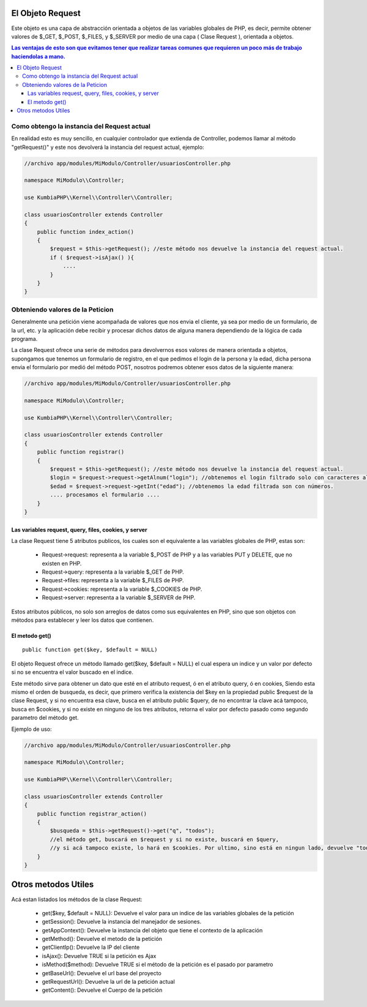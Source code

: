 El Objeto Request
=================

Este objeto es una capa de abstracción orientada a objetos de las variables globales de PHP, es decir, permite obtener valores de $_GET, $_POST, $_FILES, y $_SERVER por medio de una capa ( Clase Request ), orientada a objetos.

.. contents:: Las ventajas de esto son que evitamos tener que realizar tareas comunes que requieren un poco más de trabajo haciendolas a mano.

Como obtengo la instancia del Request actual
--------------------------------------------

En realidad esto es muy sencillo, en cualquier controlador que extienda de Controller, podemos llamar al método "getRequest()" y este nos devolverá la instancia del request actual, ejemplo:

.. code-block:: php

    //archivo app/modules/MiModulo/Controller/usuariosController.php

    namespace MiModulo\\Controller;

    use KumbiaPHP\\Kernel\\Controller\\Controller;

    class usuariosController extends Controller
    {
        public function index_action()
        {
            $request = $this->getRequest(); //este método nos devuelve la instancia del request actual.
            if ( $request->isAjax() ){
                ....
            }
        }
    }

Obteniendo valores de la Peticion
---------------------------------

Generalmente una petición viene acompañada de valores que nos envia el cliente, ya sea por medio de un formulario, de la url, etc. y la aplicación debe recibir y procesar dichos datos de alguna manera dependiendo de la lógica de cada programa.

La clase Request ofrece una serie de métodos para devolvernos esos valores de manera orientada a objetos, supongamos que tenemos un formulario de registro, en el que pedimos el login de la persona y la edad, dicha persona envia el formulario por medió del método POST, nosotros podremos obtener esos datos de la siguiente manera:

.. code-block:: php

    //archivo app/modules/MiModulo/Controller/usuariosController.php

    namespace MiModulo\\Controller;

    use KumbiaPHP\\Kernel\\Controller\\Controller;

    class usuariosController extends Controller
    {
        public function registrar()
        {
            $request = $this->getRequest(); //este método nos devuelve la instancia del request actual.
            $login = $request->request->getAlnum("login"); //obtenemos el login filtrado solo con caracteres alfanumericos
            $edad = $request->request->getInt("edad"); //obtenemos la edad filtrada son con números.
            .... procesamos el formulario ....
        }
    }

Las variables request, query, files, cookies, y server
______________________________________________________

La clase Request tiene 5 atributos publicos, los cuales son el equivalente a las variables globales de PHP, estas son:

    * Request->request: representa a la variable $_POST de PHP y a las variables PUT y DELETE, que no existen en PHP.
    * Request->query: representa a la variable $_GET de PHP.
    * Request->files: representa a la variable $_FILES de PHP.
    * Request->cookies: representa a la variable $_COOKIES de PHP.
    * Request->server: representa a la variable $_SERVER de PHP.

Estos atributos públicos, no solo son arreglos de datos como sus equivalentes en PHP, sino que son objetos con métodos para establecer y leer los datos que contienen.

El metodo get()
______________

::

    public function get($key, $default = NULL)

El objeto Request ofrece un método llamado get($key, $default = NULL) el cual espera un indice y un valor por defecto si no se encuentra el valor buscado en el indice.

Este método sirve para obtener un dato que esté en el atributo request, ó en el atributo query, ó en cookies, Siendo esta mismo el orden de busqueda, es decir, que primero verifica la existencia del $key en la propiedad public $request de la clase Request, y si no encuentra esa clave, busca en el atributo public $query, de no encontrar la clave acá tampoco, busca en $cookies, y si no existe en ninguno de los tres atributos, retorna el valor por defecto pasado como segundo parametro del método get.

Ejemplo de uso:

.. code-block:: php

    //archivo app/modules/MiModulo/Controller/usuariosController.php

    namespace MiModulo\\Controller;

    use KumbiaPHP\\Kernel\\Controller\\Controller;

    class usuariosController extends Controller
    {
        public function registrar_action()
        {
            $busqueda = $this->getRequest()->get("q", "todos");
            //el método get, buscará en $request y si no existe, buscará en $query, 
            //y si acá tampoco existe, lo hará en $cookies. Por ultimo, sino está en ningun lado, devuelve "todos"
        }
    }

Otros metodos Utiles
====================

Acá estan listados los métodos de la clase Request:

    * get($key, $default = NULL): Devuelve el valor para un indice de las variables globales de la petición
    * getSession(): Devuelve la instancia del manejador de sesiones.
    * getAppContext(): Devuelve la instancia del objeto que tiene el contexto de la aplicación
    * getMethod(): Devuelve el metodo de la petición
    * getClientIp(): Devuelve la IP del cliente
    * isAjax(): Devuelve TRUE si la petición es Ajax
    * isMethod($method): Devuelve TRUE si el método de la petición es el pasado por parametro
    * getBaseUrl(): Devuelve el url base del proyecto
    * getRequestUrl(): Devuelve la url de la petición actual
    * getContent(): Devuelve el Cuerpo de la petición
    